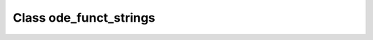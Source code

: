 .. _ode_funct_strings:

Class ode_funct_strings
=======================

.. doxygenclass:: o2scl::ode_funct_strings
